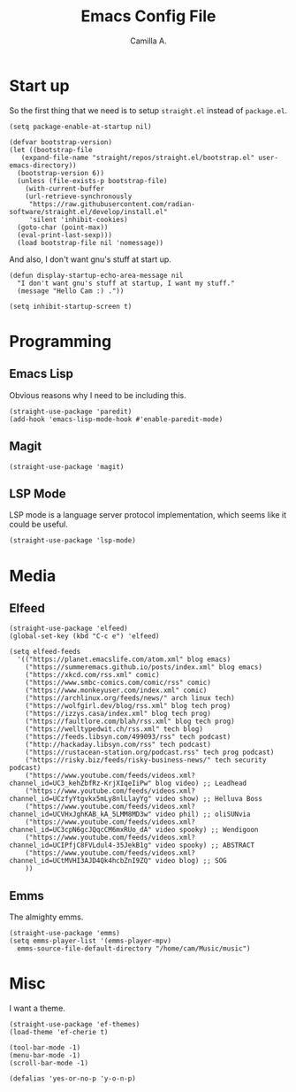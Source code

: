 :PROPERTIES:
:header-args: :session init :tangle init.el
:END:
#+title: Emacs Config File
#+author: Camilla A.
#+startup: overview


* Start up
So the first thing that we need is to setup ~straight.el~ instead of ~package.el~.
#+begin_src elisp
  (setq package-enable-at-startup nil)

  (defvar bootstrap-version)
  (let ((bootstrap-file
	 (expand-file-name "straight/repos/straight.el/bootstrap.el" user-emacs-directory))
	(bootstrap-version 6))
    (unless (file-exists-p bootstrap-file)
      (with-current-buffer
	  (url-retrieve-synchronously
	   "https://raw.githubusercontent.com/radian-software/straight.el/develop/install.el"
	   'silent 'inhibit-cookies)
	(goto-char (point-max))
	(eval-print-last-sexp)))
    (load bootstrap-file nil 'nomessage))
#+end_src

And also, I don't want gnu's stuff at start up.
#+begin_src elisp
  (defun display-startup-echo-area-message nil
    "I don't want gnu's stuff at startup, I want my stuff."
    (message "Hello Cam :) ."))

  (setq inhibit-startup-screen t)
#+end_src

* Programming
** Emacs Lisp
Obvious reasons why I need to be including this.
#+begin_src elisp
  (straight-use-package 'paredit)
  (add-hook 'emacs-lisp-mode-hook #'enable-paredit-mode)
#+end_src

** Magit
#+begin_src elisp
  (straight-use-package 'magit)
#+end_src

** LSP Mode
LSP mode is a language server protocol implementation, which seems like it could be useful.
#+begin_src elisp
  (straight-use-package 'lsp-mode)
#+end_src
* Media
** Elfeed
#+begin_src elisp
  (straight-use-package 'elfeed)
  (global-set-key (kbd "C-c e") 'elfeed)

  (setq elfeed-feeds
	'(("https://planet.emacslife.com/atom.xml" blog emacs)
	  ("https://summeremacs.github.io/posts/index.xml" blog emacs)
	  ("https://xkcd.com/rss.xml" comic)
	  ("https://www.smbc-comics.com/comic/rss" comic)
	  ("https://www.monkeyuser.com/index.xml" comic)
	  ("https://archlinux.org/feeds/news/" arch linux tech)
	  ("https://wolfgirl.dev/blog/rss.xml" blog tech prog)
	  ("https://izzys.casa/index.xml" blog tech prog)
	  ("https://faultlore.com/blah/rss.xml" blog tech prog)
	  ("https://welltypedwit.ch/rss.xml" tech blog)
	  ("https://feeds.libsyn.com/499093/rss" tech podcast)
	  ("http://hackaday.libsyn.com/rss" tech podcast)
	  ("https://rustacean-station.org/podcast.rss" tech prog podcast)
	  ("https://risky.biz/feeds/risky-business-news/" tech security podcast)
	  ("https://www.youtube.com/feeds/videos.xml?channel_id=UC3_kehZbfRz-KrjXIqeIiPw" blog video) ;; Leadhead
	  ("https://www.youtube.com/feeds/videos.xml?channel_id=UCzfyYtgvkx5mLy8nlLlayYg" video show) ;; Helluva Boss
	  ("https://www.youtube.com/feeds/videos.xml?channel_id=UCVHxJghKAB_kA_5LMM8MD3w" video phil) ;; oliSUNvia
	  ("https://www.youtube.com/feeds/videos.xml?channel_id=UC3cpN6gcJQqcCM6mxRUo_dA" video spooky) ;; Wendigoon
	  ("https://www.youtube.com/feeds/videos.xml?channel_id=UCIPfjC8FVLdul4-35JekB1g" video spooky) ;; ABSTRACT
	  ("https://www.youtube.com/feeds/videos.xml?channel_id=UCtMVHI3AJD4Qk4hcbZnI9ZQ" video blog) ;; SOG
	  ))
#+end_src
** Emms
The almighty emms.
#+begin_src elisp
  (straight-use-package 'emms)
  (setq emms-player-list '(emms-player-mpv)
	emms-source-file-default-directory "/home/cam/Music/music")
#+end_src

* Misc
I want a theme.
#+begin_src elisp
  (straight-use-package 'ef-themes)
  (load-theme 'ef-cherie t)

  (tool-bar-mode -1)
  (menu-bar-mode -1)
  (scroll-bar-mode -1)

  (defalias 'yes-or-no-p 'y-o-n-p)
#+end_src

